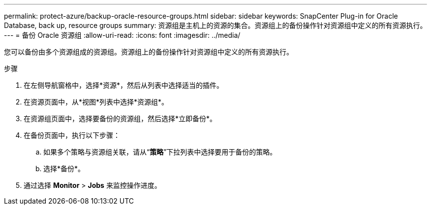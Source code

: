 ---
permalink: protect-azure/backup-oracle-resource-groups.html 
sidebar: sidebar 
keywords: SnapCenter Plug-in for Oracle Database, back up, resource groups 
summary: 资源组是主机上的资源的集合。资源组上的备份操作针对资源组中定义的所有资源执行。 
---
= 备份 Oracle 资源组
:allow-uri-read: 
:icons: font
:imagesdir: ../media/


[role="lead"]
您可以备份由多个资源组成的资源组。资源组上的备份操作针对资源组中定义的所有资源执行。

.步骤
. 在左侧导航窗格中，选择*资源*，然后从列表中选择适当的插件。
. 在资源页面中，从*视图*列表中选择*资源组*。
. 在资源组页面中，选择要备份的资源组，然后选择*立即备份*。
. 在备份页面中，执行以下步骤：
+
.. 如果多个策略与资源组关联，请从“*策略*”下拉列表中选择要用于备份的策略。
.. 选择*备份*。


. 通过选择 *Monitor* > *Jobs* 来监控操作进度。

